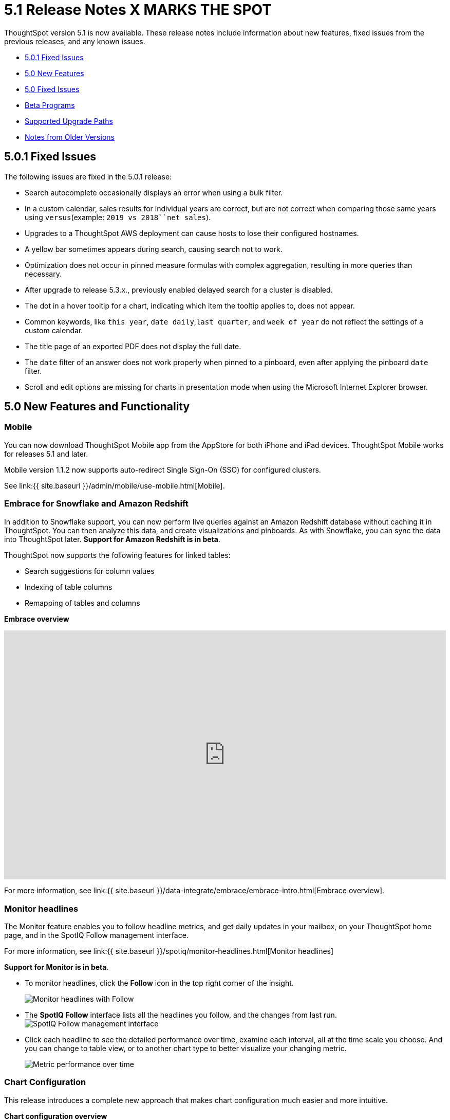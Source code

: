 = 5.1 Release Notes X MARKS THE SPOT

ThoughtSpot version 5.1 is now available.
These release notes include information about new features, fixed issues from the previous releases, and any known issues.

* <<5-0-1-fixed,5.0.1 Fixed Issues>>
* <<5-new,5.0 New Features>>
* <<5-fixed,5.0 Fixed Issues>>
* <<beta-program,Beta Programs>>
* <<upgrade-paths,Supported Upgrade Paths>>
* <<notes-for-older-versions,Notes from Older Versions>>

[#5-0-1-fixed]
== 5.0.1 Fixed Issues

The following issues are fixed in the 5.0.1 release:

* Search autocomplete occasionally displays an error when using a bulk filter.
* In a custom calendar, sales results for individual years are correct, but are not correct when comparing those same years using `versus`(example: `2019 vs 2018``net sales`).
* Upgrades to a ThoughtSpot AWS deployment can cause hosts to lose their configured hostnames.
* A yellow bar sometimes appears during search, causing search not to work.
* Optimization does not occur in pinned measure formulas with complex aggregation, resulting in more queries than necessary.
* After upgrade to release 5.3.x., previously enabled delayed search for a cluster is disabled.
* The dot in a hover tooltip for a chart, indicating which item the tooltip applies to, does not appear.
* Common keywords, like `this year`, `date daily`,`last quarter`, and `week of year` do not reflect the settings of a custom calendar.
* The title page of an exported PDF does not display the full date.
* The `date` filter of an answer does not work properly when pinned to a pinboard, even after applying the pinboard `date` filter.
* Scroll and edit options are missing for charts in presentation mode when using the Microsoft Internet Explorer browser.

[#5-new]
== 5.0 New Features and Functionality

=== Mobile

You can now download ThoughtSpot Mobile app from the AppStore for both iPhone and iPad devices.
ThoughtSpot Mobile works for releases 5.1 and later.

Mobile version 1.1.2 now supports auto-redirect Single Sign-On (SSO) for configured clusters.

See link:{{ site.baseurl }}/admin/mobile/use-mobile.html[Mobile].

=== Embrace for Snowflake and Amazon Redshift

In addition to Snowflake support, you can now perform live queries against an Amazon Redshift database without caching it in ThoughtSpot.
You can then analyze this data, and create visualizations and pinboards.
As with Snowflake, you can sync the data into ThoughtSpot later.
*Support for Amazon Redshift is in beta*.

ThoughtSpot now supports the following features for linked tables:

* Search suggestions for column values
* Indexing of table columns
* Remapping of tables and columns

*Embrace overview*

+++
<div class="wistia_responsive_padding" style="padding:56.25% 0 0 0;position:relative;"><div class="wistia_responsive_wrapper" style="height:100%;left:0;position:absolute;top:0;width:100%;"><iframe src="https://fast.wistia.net/embed/iframe/1n7ei0tqr4?videoFoam=true" title="Embrace in 6.0 Video" allowtransparency="true" frameborder="0" scrolling="no" class="wistia_embed" name="wistia_embed" allowfullscreen mozallowfullscreen webkitallowfullscreen oallowfullscreen msallowfullscreen width="100%" height="100%"></iframe></div></div>
<script src="https://fast.wistia.net/assets/external/E-v1.js" async></script>
+++

For more information, see link:{{ site.baseurl }}/data-integrate/embrace/embrace-intro.html[Embrace overview].

=== Monitor headlines

The Monitor feature enables you to follow headline metrics, and get daily updates in your mailbox, on your ThoughtSpot home page, and in the SpotIQ Follow management interface.

For more information, see link:{{ site.baseurl }}/spotiq/monitor-headlines.html[Monitor headlines]

*Support for Monitor is in beta*.

* To monitor headlines, click the *Follow* icon in the top right corner of the insight.
+
image::follow.png[Monitor headlines with Follow]

* The *SpotIQ Follow* interface lists all the headlines you follow, and the changes from last run.
image:spotiq-monitor.png[SpotIQ Follow management interface]
* Click each headline to see the detailed performance over time, examine each interval, all at the time scale you choose.
And you can change to table view, or to another chart type to better visualize your changing metric.
+
image::spotiq-monitor-detail.png[Metric performance over time]

=== Chart Configuration

This release introduces a complete new approach that makes chart configuration much easier and more intuitive.

*Chart configuration overview*
+++
<script src="https://fast.wistia.com/embed/medias/y633w03qzm.jsonp" async></script><script src="https://fast.wistia.com/assets/external/E-v1.js" async></script><div class="wistia_responsive_padding" style="padding:56.25% 0 0 0;position:relative;"><div class="wistia_responsive_wrapper" style="height:100%;left:0;position:absolute;top:0;width:100%;"><span class="wistia_embed wistia_async_y633w03qzm popover=true popoverAnimateThumbnail=true videoFoam=true" style="display:inline-block;height:100%;position:relative;width:100%">&nbsp;</span></div></div>
+++
* *Add drag-and-drop chips* automatically when adding new elements in search bar.
These appear on the chart as "Not visualized", and you can move them into the axis area to visualize.
* *Improve number formatting* for data labels on the chart marks (bars, bubbles, lines), and on the axes.
Can use numbers, percentages, currencies, and specified units, "as is" (auto mode), or change to millions, trillions, and billions (K, M, B).
Can easily specify the number of decimal places.
* *Independent control of each measure* in a chart helps you reduce noise by applying labels only where you need it.
* *Simple time bucketing* lets you change granularity of time series.
* *Intuitive color configuration* enables you to quickly change color on the element or in the legend.
* *Column renaming* for pivot tables and regular chart tables, wrapping and clipping of header text.

=== Scriptable Worksheets

You can now *Export* Worksheets by downloading them to a `*.yaml` file, make changes, and then *Update* the Worksheet from the changed file either to the same cluster, or to a new cluster.

Scriptable Worksheets support metadata migration from development to production environments, enables changes that are not possible within the user interface, and lets you perform bulk changes to the metadata (renaming, duplication).

See link:{{ site.baseurl }}/admin/worksheets/worksheet-export.html[Migrate or restore Worksheets], and link:{{ site.baseurl }}/admin/worksheets/yaml-worksheet.html[Worksheet YAML specification].

=== Welcome new users

Administrators can configure a welcoming experience for new users.
In addition to assigning a user to the most relevant groups and Pinboards, they can customize a Welcome email to introduce them to ThoughtSpot and help them get started.

*Configure new user welcome experience and emails*

=== Getting started

To quickly onboard new users and teach them how to effectively use ThoughtSpot, we added in-product guidance and video content.

*Getting started with ThoughtSpot*

=== Sharing

We improved the experience of sharing Answers and Pinboards through better email notifications, with embedded links.

*Sharing Pinboards and Answers*
+++
<script src="https://fast.wistia.com/embed/medias/7heqb1ujsx.jsonp" async></script><script src="https://fast.wistia.com/assets/external/E-v1.js" async></script><div class="wistia_responsive_padding" style="padding:56.25% 0 0 0;position:relative;"><div class="wistia_responsive_wrapper" style="height:100%;left:0;position:absolute;top:0;width:100%;"><span class="wistia_embed wistia_async_7heqb1ujsx popover=true popoverAnimateThumbnail=true videoFoam=true" style="display:inline-block;height:100%;position:relative;width:100%">&nbsp;</span></div></div>
+++
=== Access request and grant

To enhance the ease of sharing, we simplified and reinforced the workflow for access request and grant of privileges to Pinboards, Answers, and Data sources.

*Requesting and granting access to Pinboards and Answers*

=== Google Cloud Platform GCS persistent storage

You can now reduce the cost of a GCP deployment by using GCS for storage of major services like the ThoughtSpot database and search engine.
For more information, see link:{{ site.baseurl }}/appliance/gcp/configuration-options.html[GCP configuration options].

=== Streamlined GCP data loading from a GCS bucket

You can now load data from a Google Cloud Storage (GCS) bucket into your ThoughtSpot GCP instance.
By assigning the _Compute Engine default service account_ and the _Set access for each API_ scope to your instance, you can set read-only access to your GCS bucket.
This way, you don't have to enter GCS credentials when loading data.
For more information, see link:{{ site.baseurl }}/admin/loading/use-data-importer.html#loading-data-from-a-gcp-gcs-bucket[Loading data from a GCP GCS bucket]

=== Answer Explorer

This release introduces Answer Explorer, which provides you with AI-guided exploration of Pinboards, at a single click.

*Answer Explorer overview*

Answer Explorer includes the following features:

* *Filters* search field accepts any value, including a column name.
After you enter your value, press *Enter*, or click *Add*.
* *Comparisons* lets you easily perform a "versus" analysis.
* *Breakdowns* make it easy to add a new attribute or replace an existing one, and let you change buckets for time series: monthly, weekly, daily, or quarterly.
* *Metrics* "Also include" feature enables you to add other available metrics, and changing a column replaces a metric.
* *Navigation*: Column names appear separately from search values.
Undo steps back to the last change.
Copy and edit retains all changes.
Seamlessly switch from Answer Explorer to search.

=== Homepage Insights for everyone

This release of ThoughtSpot leverages existing insights that are generated by the SpotIQ power users, and shares them with everyone on their Homepage, regardless of that person's access to SpotIQ Analyze function.

These insights are diverse, and cover a wider range of data sources and types.

=== Ask an Expert

We improved the Expert feature by adding more email notifications, enriching email content, and directly linking from emails to requests.

* When a user creates a request, both that user and designated experts get an email notification.
The *Open request* link in the expert's leads directly to ThoughtSpot, to review and manage the request.
* When an expert resolves the request, both the expert and the user receive an email notification.
The user can then follow the supplied link to navigate directly to the resolved answer.

////
### New group functions
- [median function]({{ site.baseurl }}/reference/formula-reference.html#median)
- [nth_percentile function]({{ site.baseurl }}/reference/formula-reference.html#nth_percentile)
////

=== GeoMaps

ThoughtSpot now supports link:{{ site.baseurl }}/reference/geomap-reference.html[GeoMap] visualizations for these new locales:

* *Austria:* State, District, and Postal
* *Italy:* Region, Province/Territories, and Postal Code
* *Poland:* Province/Territories, County, Postal Code

[#5-fixed]
== 5.0 Fixed Issues

The following issues are fixed in the 6.0 release:

* The `tscli cluster download-release` command sometimes did not work correctly.
* The date dimension attribute was removed from the query for all date aggregations, except for DETAILED.

[#beta-program]
== Beta Programs

If you are interested in seeing some of our newest features, we want to add you to our testing group.
ThoughtSpot is looking for people with all levels of experience: end-users, analysts, administrators, configurators, and so on.
We like to have a diversity of experience and perspective, and want to hear from you.
Because we strive for excellence, we will partner with you to adjust the final details of our offerings based on your feedback.
These features are currently in Beta.
Please contact us if you are interested in participating:

* link:mailto:BetaProgram@thoughtspot.com?subject=Montor%20Beta%20Program%20Request[Monitor Beta Program] for monitoring selected metrics over time.
* link:mailto:BetaProgram@thoughtspot.com?subject=Embrace%20Beta%20Program%20Request[Embrace Beta Program for Redshift] to query the new supported external database, Amazon Redshift.

[#upgrade-paths]
== Supported Upgrade Paths

If you are running one of the following versions, you can upgrade to the 6.0.1 release directly:

* 4.5.x to 5.0.1
* 5.0.x to 5.0.1

(This includes any hotfixes or customer patches on these branches.)

If you are running a different version, you must do a multiple pass upgrade.
First, upgrade to version 5.0.x, and then to the 5.0.1 release.

{% include note.html content="To successfully upgrade your ThoughtSpot cluster, all user profiles must include a valid email address.
Without valid email addresses, the upgrade is blocked." %}

[#notes-for-older-versions]
== Notes for earlier releases

* link:/5.3/pdf/ThoughtSpot_Release_Notes_5.3.pdf[5.3 Release Notes]
* link:/5.2/pdf/ThoughtSpot_Release_Notes_5.2.pdf[5.2 Release Notes]
* link:/5.1/pdf/ThoughtSpot_Release_Notes_5.1.pdf[5.1 Release Notes]
* link:/5.0/pdf/ThoughtSpot_Release_Notes_5.0.pdf[5.0 Release Notes]
* link:/4.5/pdf/ThoughtSpot_Release_Notes_4.5.pdf[4.5 Release Notes]
* link:/4.4/pdf/ThoughtSpot_Release_Notes_4.4.pdf[4.4 Release Notes]
